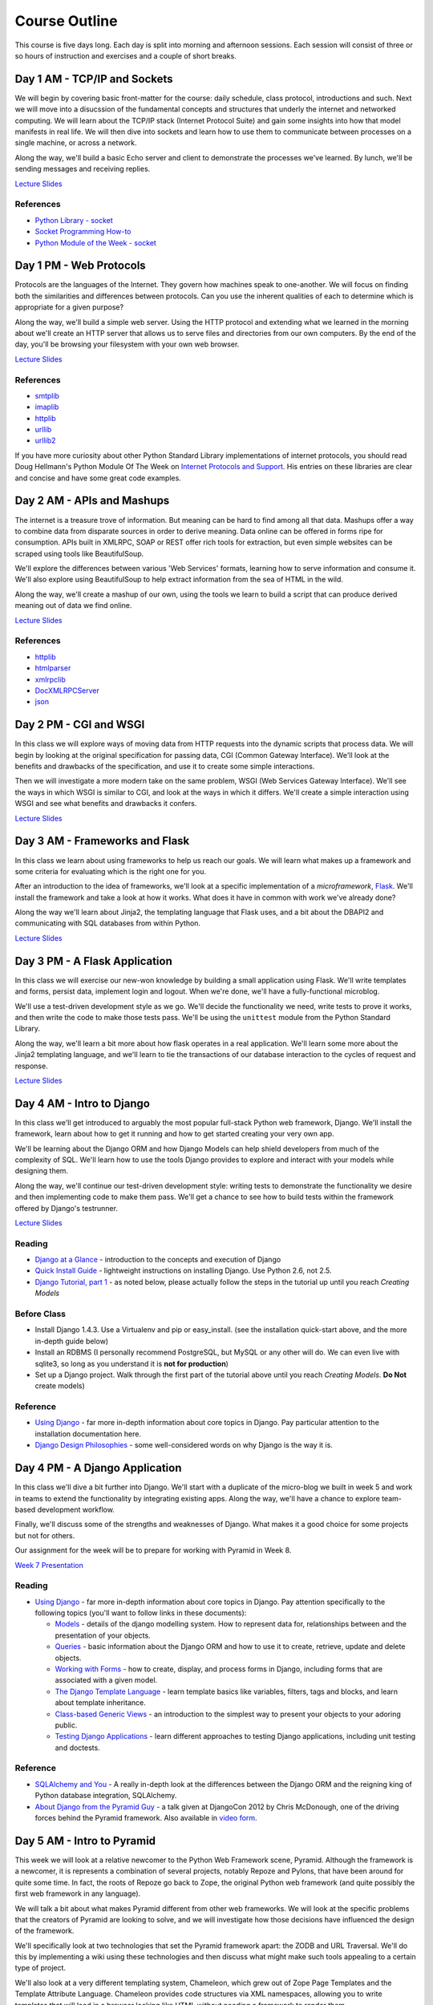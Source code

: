 Course Outline
==============

This course is five days long. Each day is split into morning and afternoon
sessions. Each session will consist of three or so hours of instruction and
exercises and a couple of short breaks.

Day 1 AM - TCP/IP and Sockets
-----------------------------

We will begin by covering basic front-matter for the course: daily schedule,
class protocol, introductions and such. Next we will move into a disucssion of
the fundamental concepts and structures that underly the internet and
networked computing. We will learn about the TCP/IP stack (Internet Protocol
Suite) and gain some insights into how that model manifests in real life. We
will then dive into sockets and learn how to use them to communicate between
processes on a single machine, or across a network.

Along the way, we'll build a basic Echo server and client to demonstrate the
processes we've learned. By lunch, we'll be sending messages and receiving 
replies.

`Lecture Slides <presentations/session01.html>`_

References
**********

* `Python Library - socket <http://docs.python.org/2/library/socket.html>`_
* `Socket Programming How-to <http://docs.python.org/2/howto/sockets.html>`_
* `Python Module of the Week - socket <http://pymotw.com/2/socket/>`_


Day 1 PM - Web Protocols
------------------------

Protocols are the languages of the Internet. They govern how machines speak to
one-another. We will focus on finding both the similarities and differences
between protocols. Can you use the inherent qualities of each to determine
which is appropriate for a given purpose?

Along the way, we'll build a simple web server. Using the HTTP protocol and
extending what we learned in the morning about we'll create an HTTP server
that allows us to serve files and directories from our own computers. By the
end of the day, you'll be browsing your filesystem with your own web browser.

`Lecture Slides <presentations/session02.html>`_

References
**********

* `smtplib <http://docs.python.org/2/library/smtplib.html>`_
* `imaplib <http://docs.python.org/2/library/imaplib.html>`_
* `httplib <http://docs.python.org/2/library/httplib.html>`_
* `urllib <http://docs.python.org/2/library/urllib.html>`_
* `urllib2 <http://docs.python.org/2/library/urllib2.html>`_

If you have more curiosity about other Python Standard Library implementations
of internet protocols, you should read Doug Hellmann's Python Module Of The
Week on `Internet Protocols and Support`_. His entries on these libraries are
clear and concise and have some great code examples.

.. _Internet Protocols and Support: http://pymotw.com/2/internet_protocols.html


Day 2 AM - APIs and Mashups
---------------------------

The internet is a treasure trove of information. But meaning can be hard to
find among all that data. Mashups offer a way to combine data from disparate
sources in order to derive meaning. Data online can be offered in forms ripe
for consumption. APIs built in XMLRPC, SOAP or REST offer rich tools for
extraction, but even simple websites can be scraped using tools like
BeautifulSoup.

We'll explore the differences between various 'Web Services' formats, learning
how to serve information and consume it. We'll also explore using BeautifulSoup
to help extract information from the sea of HTML in the wild.

Along the way, we'll create a mashup of our own, using the tools we learn to
build a script that can produce derived meaning out of data we find online.

`Lecture Slides <presentations/session03.html>`_

References
**********

* `httplib <http://docs.python.org/2/library/httplib.html>`_
* `htmlparser <http://docs.python.org/2/library/htmlparser.html>`_
* `xmlrpclib <http://docs.python.org/2/library/xmlrpclib.html>`_
* `DocXMLRPCServer <http://docs.python.org/2/library/docxmlrpcserver.html>`_
* `json <http://docs.python.org/2/library/json.html>`_


Day 2 PM - CGI and WSGI
-----------------------

In this class we will explore ways of moving data from HTTP requests into the
dynamic scripts that process data. We will begin by looking at the original
specification for passing data, CGI (Common Gateway Interface). We'll look at
the benefits and drawbacks of the specification, and use it to create some
simple interactions.

Then we will investigate a more modern take on the same problem, WSGI (Web
Services Gateway Interface). We'll see the ways in which WSGI is similar to
CGI, and look at the ways in which it differs. We'll create a simple interaction
using WSGI and see what benefits and drawbacks it confers.

`Lecture Slides <presentations/session04.html>`_


Day 3 AM - Frameworks and Flask
-------------------------------

In this class we learn about using frameworks to help us reach our goals. We
will learn what makes up a framework and some criteria for evaluating which is
the right one for you.

After an introduction to the idea of frameworks, we'll look at a specific
implementation of a *microframework*, `Flask <http://flask.pocoo.org/>`_.
We'll install the framework and take a look at how it works. What does it have
in common with work we've already done?

Along the way we'll learn about Jinja2, the templating language that Flask
uses, and a bit about the DBAPI2 and communicating with SQL databases from
within Python.

`Lecture Slides <presentations/session05.html>`_


Day 3 PM - A Flask Application
------------------------------

In this class we will exercise our new-won knowledge by building a small
application using Flask. We'll write templates and forms, persist data,
implement login and logout. When we're done, we'll have a fully-functional
microblog.

We'll use a test-driven development style as we go. We'll decide the
functionality we need, write tests to prove it works, and then write the code
to make those tests pass. We'll be using the ``unittest`` module from the
Python Standard Library.

Along the way, we'll learn a bit more about how flask operates in a real
application. We'll learn some more about the Jinja2 templating language, and
we'll learn to tie the transactions of our database interaction to the cycles
of request and response.

`Lecture Slides <presentations/session06.html>`_


Day 4 AM - Intro to Django
--------------------------

In this class we'll get introduced to arguably the most popular full-stack
Python web framework, Django. We'll install the framework, learn about how to
get it running and how to get started creating your very own app.

We'll be learning about the Django ORM and how Django Models can help shield
developers from much of the complexity of SQL. We'll learn how to use the tools
Django provides to explore and interact with your models while designing them.

Along the way, we'll continue our test-driven development style: writing tests
to demonstrate the functionality we desire and then implementing code to make
them pass. We'll get a chance to see how to build tests within the framework 
offered by Django's testrunner. 

`Lecture Slides <presentations/session07.html>`_



Reading
*******

* `Django at a Glance
  <https://docs.djangoproject.com/en/1.4/intro/overview/>`_ - introduction to
  the concepts and execution of Django

* `Quick Install Guide
  <https://docs.djangoproject.com/en/1.4/intro/install/>`_ - lightweight
  instructions on installing Django. Use Python 2.6, not 2.5.    

* `Django Tutorial, part 1
  <https://docs.djangoproject.com/en/1.4/intro/tutorial01/>`_ - as noted
  below, please actually follow the steps in the tutorial up until you reach
  *Creating Models*

Before Class
************

* Install Django 1.4.3. Use a Virtualenv and pip or easy_install. (see the
  installation quick-start above, and the more in-depth guide below)

* Install an RDBMS (I personally recommend PostgreSQL, but MySQL or any other
  will do. We can even live with sqlite3, so long as you understand it is
  **not for production**)

* Set up a Django project. Walk through the first part of the tutorial above
  until you reach *Creating Models*. **Do Not** create models)

Reference
*********

* `Using Django <https://docs.djangoproject.com/en/1.4/topics/>`_ - far more
  in-depth information about core topics in Django. Pay particular attention
  to the installation documentation here.

* `Django Design Philosophies
  <https://docs.djangoproject.com/en/dev/misc/design-philosophies/>`_ - some
  well-considered words on why Django is the way it is.


Day 4 PM - A Django Application
-------------------------------

In this class we'll dive a bit further into Django. We'll start with a
duplicate of the micro-blog we built in week 5 and work in teams to extend the
functionality by integrating existing apps. Along the way, we'll have a chance
to explore team-based development workflow.

Finally, we'll discuss some of the strengths and weaknesses of Django.  What 
makes it a good choice for some projects but not for others.

Our assignment for the week will be to prepare for working with Pyramid in
Week 8.

`Week 7 Presentation <presentations/week07.html>`_

Reading
*******

* `Using Django <https://docs.djangoproject.com/en/1.4/topics/>`_ - far more
  in-depth information about core topics in Django. Pay attention specifically
  to the following topics (you'll want to follow links in these documents):

  * `Models <https://docs.djangoproject.com/en/1.4/topics/db/models/>`_ -
    details of the django modelling system. How to represent data for,
    relationships between and the presentation of your objects.

  * `Queries <https://docs.djangoproject.com/en/1.4/topics/db/queries/>`_ -
    basic information about the Django ORM and how to use it to create,
    retrieve, update and delete objects.

  * `Working with Forms
    <https://docs.djangoproject.com/en/1.4/topics/forms/>`_ - how to create,
    display, and process forms in Django, including forms that are associated
    with a given model.

  * `The Django Template Language
    <https://docs.djangoproject.com/en/1.4/topics/templates/>`_ - learn
    template basics like variables, filters, tags and blocks, and learn about
    template inheritance.

  * `Class-based Generic Views
    <https://docs.djangoproject.com/en/1.4/topics/class-based-views/>`_ - an
    introduction to the simplest way to present your objects to your adoring
    public.

  * `Testing Django Applications
    <https://docs.djangoproject.com/en/1.4/topics/testing/>`_ - learn
    different approaches to testing Django applications, including unit
    testing and doctests.

Reference
*********

* `SQLAlchemy and You <http://lucumr.pocoo.org/2011/7/19/sqlachemy-and-you/>`_
  - A really in-depth look at the differences between the Django ORM and the
  reigning king of Python database integration, SQLAlchemy.

* `About Django from the Pyramid Guy
  <http://www.djangocon.us/schedule/presentations/22/>`_ - a talk given at
  DjangoCon 2012 by Chris McDonough, one of the driving forces behind the
  Pyramid framework. Also available in `video form
  <http://www.youtube.com/watch?v=eN7h6ZbzMy0>`_.


Day 5 AM - Intro to Pyramid
---------------------------

This week we will look at a relative newcomer to the Python Web Framework
scene, Pyramid. Although the framework is a newcomer, it is represents a
combination of several projects, notably Repoze and Pylons, that have been
around for quite some time. In fact, the roots of Repoze go back to Zope, the
original Python web framework (and quite possibly the first web framework in
any language).

We will talk a bit about what makes Pyramid different from other web
frameworks. We will look at the specific problems that the creators of Pyramid
are looking to solve, and we will investigate how those decisions have
influenced the design of the framework.

We'll specifically look at two technologies that set the Pyramid framework
apart: the ZODB and URL Traversal.  We'll do this by implementing a wiki using
these technologies and then discuss what might make such tools appealing to a
certain type of project.

We'll also look at a very different templating system, Chameleon, which grew
out of Zope Page Templates and the Template Attribute Language. Chameleon
provides code structures via XML namespaces, allowing you to write templates
that will load in a browser looking like HTML without needing a framework to
render them.

`Week 8 Presentation <presentations/week08.html>`_

Reading
*******

Why you should care about `Traversal
<http://docs.pylonsproject.org/projects/pyramid/en/1.4-branch/narr/muchadoabouttraversal.html>`_.

Compare and contrast forms of dispatch in Pyramid:

* `URL Route Dispatch
  <http://docs.pylonsproject.org/projects/pyramid/en/latest/narr/urldispatch.html>`_
* `Object Traversal
  <http://docs.pylonsproject.org/projects/pyramid/en/1.4-branch/narr/traversal.html>`_

Learn a bit about the `ZODB <http://zodb.org/index.html>`_

* Read the `tutorial <http://zodb.org/documentation/tutorial.html>`_ for a
  quick overview of usage (don't actually do it, though).
* Read the `more complete walk-through here
  <http://zodb.org/documentation/articles/ZODB1.html>`_ altough, again, do not
  actually do the code examples.
* Learn about `object references in the ZODB
  <http://blog.startifact.com/posts/older/a-misconception-about-the-zodb.html>`_
  - one of its greatest strengths.

Learn a bit about the Chameleon ZPT templating language:

* Read about `Chameleon Templates in Pyramid
  <http://docs.pylonsproject.org/projects/pyramid/en/1.4-branch/narr/templates.html#chameleon-zpt-templates>`_
* A `Quick Intro to TAL <https://weblion.psu.edu/trac/weblion/wiki/TAL>`_

* `Chameleon Documentation <https://chameleon.readthedocs.org/en/latest/>`_ 

In particular, pay attention to:

* `Basics (TAL)
  <https://chameleon.readthedocs.org/en/latest/reference.html#basics-tal>`_
* `Expressions (TALES)
  <https://chameleon.readthedocs.org/en/latest/reference.html#expressions-tales>`_


References
**********

* `The ZODB Book <http://zodb.readthedocs.org/en/latest/>`_ - A work in
  progress by Carlos De La Guardia.

* The `ZPT Appendix <http://docs.zope.org/zope2/zope2book/AppendixC.html>`_ to
  the Zope Book

* Read `Defending Pyramid's Design
  <http://docs.pylonsproject.org/projects/pyramid/en/latest/designdefense.html>`_
  - an excellent point-by-point explanation of the design decisions that went
  into creating this framework.



Day 5 PM - A Pyramid Application
--------------------------------
